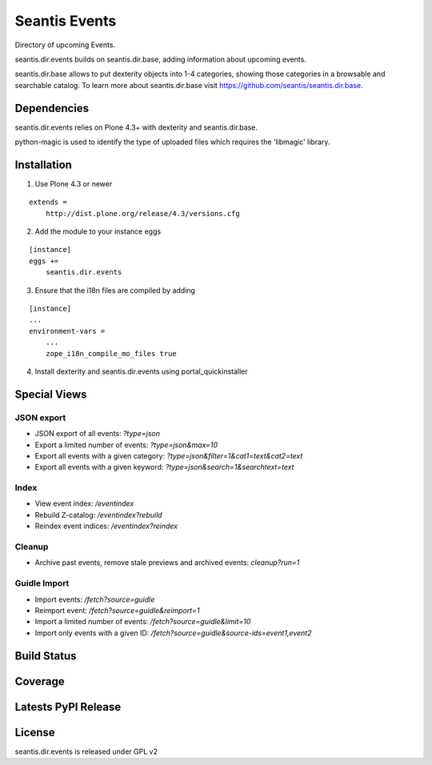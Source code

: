Seantis Events
==============

Directory of upcoming Events.

seantis.dir.events builds on seantis.dir.base, adding information about
upcoming events.

seantis.dir.base allows to put dexterity objects into 1-4 categories, showing
those categories in a browsable and searchable catalog. To learn more about
seantis.dir.base visit https://github.com/seantis/seantis.dir.base.


Dependencies
------------

seantis.dir.events relies on Plone 4.3+ with dexterity and seantis.dir.base.

python-magic is used to identify the type of uploaded files which requires the
'libmagic' library.

Installation
------------

1. Use Plone 4.3 or newer

::

    extends =
        http://dist.plone.org/release/4.3/versions.cfg

2. Add the module to your instance eggs

::

    [instance]
    eggs +=
        seantis.dir.events


3. Ensure that the i18n files are compiled by adding

::

    [instance]
    ...
    environment-vars =
        ...
        zope_i18n_compile_mo_files true


4. Install dexterity and seantis.dir.events using portal_quickinstaller


Special Views
-------------

JSON export
~~~~~~~~~~~
* JSON export of all events: *?type=json*
* Export a limited number of events: *?type=json&max=10*
* Export all events with a given category: *?type=json&filter=1&cat1=text&cat2=text*
* Export all events with a given keyword: *?type=json&search=1&searchtext=text*

Index
~~~~~
* View event index: */eventindex*
* Rebuild Z-catalog: */eventindex?rebuild*
* Reindex event indices: */eventindex?reindex*

Cleanup
~~~~~~~
* Archive past events, remove stale previews and archived events: *cleanup?run=1*

Guidle Import
~~~~~~~~~~~~~
* Import events: */fetch?source=guidle*
* Reimport event: */fetch?source=guidle&reimport=1*
* Import a limited number of events: */fetch?source=guidle&limit=10*
* Import only events with a given ID: */fetch?source=guidle&source-ids=event1,event2*

Build Status
------------

.. image:: https://api.travis-ci.org/seantis/seantis.dir.events.png?branch=master
  :target: https://travis-ci.org/seantis/seantis.dir.events
  :alt: Build Status


Coverage
--------

.. image:: https://coveralls.io/repos/seantis/seantis.dir.events/badge.png?branch=master
  :target: https://coveralls.io/r/seantis/seantis.dir.events?branch=master
  :alt: Project Coverage


Latests PyPI Release
--------------------
.. image:: https://pypip.in/v/seantis.dir.events/badge.png
  :target: https://crate.io/packages/seantis.dir.events
  :alt: Latest PyPI Release


License
-------
seantis.dir.events is released under GPL v2
